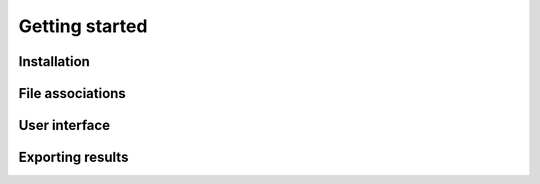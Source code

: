 ===============
Getting started
===============

Installation
------------




File associations
-----------------


User interface
--------------


Exporting results
-----------------